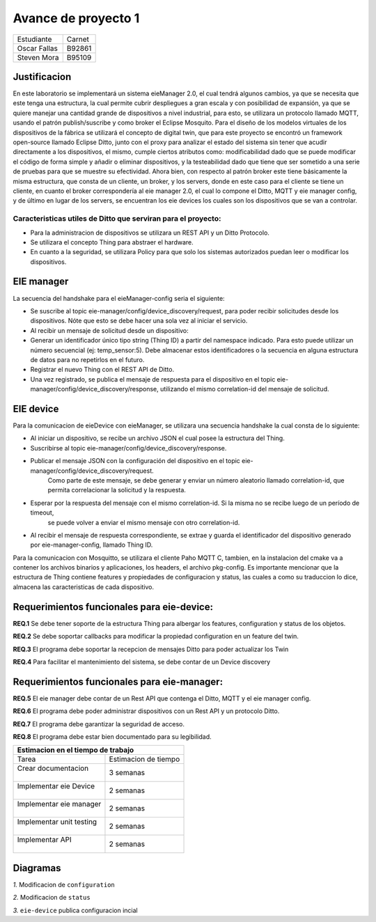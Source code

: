 *************
Avance de proyecto 1
*************
+---------------+--------------+
| Estudiante    |  Carnet      |
+---------------+--------------+
|| Oscar Fallas | B92861       |
+---------------+--------------+
|| Steven Mora  | B95109       |
+---------------+--------------+


**Justificacion**
================

En este laboratorio se implementará un sistema eieManager 2.0, el cual tendrá algunos cambios, ya que se necesita que este tenga una estructura, la cual permite cubrir despliegues a gran escala y con posibilidad de expansión, ya que se quiere manejar una cantidad grande de dispositivos a nivel industrial, para esto, se utilizara un protocolo llamado MQTT, usando el patrón publish/suscribe y como broker el Eclipse Mosquito.
Para el diseño de los modelos virtuales de los dispositivos de la fábrica se utilizará el concepto de digital twin, que para este proyecto se encontró un framework open-source llamado Eclipse Ditto, junto con el proxy para analizar el estado del sistema sin tener que acudir directamente a los dispositivos, el mismo, cumple ciertos atributos como: modificabilidad dado que se puede modificar el código de forma simple y añadir o eliminar dispositivos, y la testeabilidad dado que tiene que ser sometido a una serie de pruebas para que se muestre su efectividad.
Ahora bien, con respecto al patrón broker este tiene básicamente la misma estructura, que consta de un cliente, un broker, y los servers, donde en este caso para el cliente se tiene un cliente, en cuanto el broker correspondería al eie manager 2.0, el cual lo compone el Ditto, MQTT y eie manager config, y de último en lugar de los servers, se encuentran los eie devices los cuales son los dispositivos que se van a controlar.

Caracteristicas utiles de Ditto que serviran para el proyecto:
^^^^^^^^^^^^^^^^^^^^^^^^^^^^^^^^^^^^^^^^^^^^^^^^^^^^^^^^^^^^^^
* Para la administracion de dispositivos se utilizara un REST API y un Ditto Protocolo.
* Se utilizara el concepto Thing para abstraer el hardware.
* En cuanto a la seguridad, se utilizara Policy para que solo los sistemas autorizados puedan leer o modificar los dispositivos.


EIE manager
===========

La secuencia del handshake para el eieManager-config seria el siguiente:

* Se suscribe al topic eie-manager/config/device_discovery/request, para poder recibir solicitudes desde los dispositivos. Nóte que esto se debe hacer una sola vez al iniciar el servicio.

* Al recibir un mensaje de solicitud desde un dispositivo:

* Generar un identificador único tipo string (Thing ID) a partir del namespace indicado. Para esto puede utilizar un número secuencial (ej: temp_sensor:5). Debe almacenar estos identificadores o la secuencia en alguna estructura de datos para no repetirlos en el futuro.

* Registrar el nuevo Thing con el REST API de Ditto.

* Una vez registrado, se publica el mensaje de respuesta para el dispositivo en el topic eie-manager/config/device_discovery/response, utilizando el mismo correlation-id del mensaje de solicitud.

EIE device
==========

Para la comunicacion de eieDevice con eieManager, se utilizara una secuencia handshake la cual consta de lo siguiente:

* Al iniciar un dispositivo, se recibe un archivo JSON el cual posee la estructura del Thing.

* Suscribirse al topic eie-manager/config/device_discovery/response.

* Publicar el mensaje JSON con la configuración del dispositivo en el topic eie-manager/config/device_discovery/request. 
   Como parte de este mensaje, se debe generar y enviar un número aleatorio llamado correlation-id, que permita correlacionar la solicitud y la respuesta.

* Esperar por la respuesta del mensaje con el mismo correlation-id. Si la misma no se recibe luego de un período de timeout,
   se puede volver a enviar el mismo mensaje con otro correlation-id.

* Al recibir el mensaje de respuesta correspondiente, se extrae y guarda el identificador del dispositivo generado por eie-manager-config, llamado Thing ID.

Para la comunicacion con Mosquitto, se utilizara el cliente Paho MQTT C, tambien, en la instalacion del cmake va a contener los archivos binarios y aplicaciones, 
los headers, el archivo pkg-config.
Es importante mencionar que la estructura de Thing contiene features y propiedades de configuracion y status, las cuales a como su traduccion lo dice, almacena las 
caracteristicas de cada dispositivo.


Requerimientos funcionales para eie-device:
===========================================

**REQ.1** Se debe tener soporte de la estructura Thing para albergar los features, configuration y status de los objetos.

**REQ.2** Se debe soportar callbacks para modificar la propiedad configuration en un feature del twin.

**REQ.3** El programa debe soportar la recepcion de mensajes Ditto para poder actualizar los Twin

**REQ.4** Para facilitar el mantenimiento del sistema, se debe contar de un Device discovery

Requerimientos funcionales para eie-manager:
============================================

**REQ.5** El eie manager debe contar de un Rest API que contenga el Ditto, MQTT y el eie manager config.

**REQ.6** El programa debe poder administrar dispositivos con un Rest API y un protocolo Ditto.

**REQ.7** El programa debe garantizar la seguridad de acceso.

**REQ.8** El programa debe estar bien documentado para su legibilidad.

+--------------------------------------------------+
|| **Estimacion en el tiempo de trabajo**          |
+===========================+======================+
|| Tarea                    | Estimacion de tiempo |
+---------------------------+----------------------+
|| Crear documentacion      | 3 semanas            |
||                          |                      |
+---------------------------+----------------------+
|| Implementar eie Device   | 2 semanas            |
||                          |                      |
+---------------------------+----------------------+
|| Implementar eie manager  | 2 semanas            |
||                          |                      |
+---------------------------+----------------------+
|| Implementar unit testing | 2 semanas            |
||                          |                      |
+---------------------------+----------------------+
|| Implementar API          | 2 semanas            |
||                          |                      |
+---------------------------+----------------------+

Diagramas
=========

*1.* Modificacion de ``configuration``

.. uml::


   
  @startuml
  client->Ditto: update request to configuration sent
  Ditto-> Mosquitto: request packed into a JSON
  Mosquitto-> eieDevice: MQTT process the configuration 

  @enduml


*2.* Modificacion de ``status``

.. uml::

  @startuml
  eieDevice->Mosquitto: update request to update the status sent
  Mosquitto-> Ditto: request packed into a JSON
  Ditto-> Client: MQTT process the new status request and sent it to Cliente
  
  @enduml

*3.* ``eie-device`` publica configuracion incial

.. uml::

  @startuml
  eieDevice-> Ditto: MQTT Topic get the initial configuration
  Ditto->Ditto: Convert the initial into a JSON
  Ditto->eieConfiguration: Get information about the device
  eieConfiguration->eieConfiguration: Convert it into a hash table
  eieConfiguration->eieConfiguration: Register completed
  eieConfiguration->Ditto: device register msg
  Ditto->eieDevice: device register msg
  @enduml

  
    
